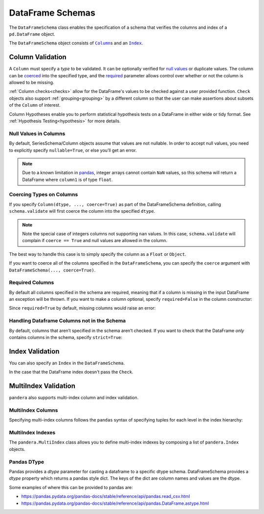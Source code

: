 .. pandera documentation for DataFrameSchemas

.. _DataFrameSchemas:

DataFrame Schemas
=================

The ``DataFrameSchema`` class enables the specification of a schema that
verifies the columns and index of a ``pd.DataFrame`` object.

The ``DataFrameSchema`` object consists of |column|_\s and an |index|_.

.. |column| replace:: ``Column``
.. |index| replace:: ``Index``
.. |coerced| replace:: ``coerce``
.. |strict| replace:: ``strict``

.. testcode:: dataframe_schemas

    import pandera as pa

    from pandera import Column, DataFrameSchema, Check, Index

    schema = DataFrameSchema(
        {
            "column1": Column(pa.Int),
            "column2": Column(pa.Float, Check(lambda s: s < -1.2)),
            # you can provide a list of validators
            "column3": Column(pa.String, [
               Check(lambda s: s.str.startswith("value")),
               Check(lambda s: s.str.split("_", expand=True).shape[1] == 2)
            ]),
        },
        index=Index(pa.Int),
        strict=True,
        coerce=True,
    )

.. _column:

Column Validation
-----------------

A ``Column`` must specify a *type* to be validated. It can be optionally
verified for `null values`_ or duplicate values. The column can be coerced_ into
the specified type, and the required_ parameter allows control over whether or
not the column is allowed to be missing.

:ref:`Column checks<checks>` allow for the DataFrame's values to be
checked against a user provided function. ``Check`` objects also support
:ref:`grouping<grouping>` by a different column so that the user can make
assertions about subsets of the ``Column`` of interest.

Column Hypotheses enable you to perform statistical hypothesis tests on a
DataFrame in either wide or tidy format. See
:ref:`Hypothesis Testing<hypothesis>` for more details.


.. _null values:

Null Values in Columns
~~~~~~~~~~~~~~~~~~~~~~

By default, SeriesSchema/Column objects assume that values are not
nullable. In order to accept null values, you need to explicitly specify
``nullable=True``, or else you’ll get an error.

.. testcode:: null_values_in_columns

   import numpy as np
   import pandas as pd
   import pandera as pa

   from pandera import Check, Column, DataFrameSchema

   df = pd.DataFrame({"column1": [5, 1, np.nan]})

   non_null_schema = DataFrameSchema({
       "column1": Column(pa.Int, Check(lambda x: x > 0))
   })

   non_null_schema.validate(df)

.. testoutput:: null_values_in_columns

    Traceback (most recent call last):
    ...
    SchemaError: non-nullable series contains null values: {2: nan}

.. note:: Due to a known limitation in
    `pandas <http://pandas.pydata.org/pandas-docs/stable/gotchas.html#support-for-integer-na>`__,
    integer arrays cannot contain ``NaN`` values, so this schema will return
    a DataFrame where ``column1`` is of type ``float``.

.. testcode:: null_values_in_columns

   null_schema = DataFrameSchema({
       "column1": Column(pa.Int, Check(lambda x: x > 0), nullable=True)
   })

   print(null_schema.validate(df))

.. testoutput:: null_values_in_columns

       column1
    0      5.0
    1      1.0
    2      NaN

.. _coerced:

Coercing Types on Columns
~~~~~~~~~~~~~~~~~~~~~~~~~

If you specify ``Column(dtype, ..., coerce=True)`` as part of the
DataFrameSchema definition, calling ``schema.validate`` will first
coerce the column into the specified ``dtype``.

.. testcode:: coercing_types_on_columns

    import pandas as pd
    import pandera as pa

    from pandera import Column, DataFrameSchema

    df = pd.DataFrame({"column1": [1, 2, 3]})
    schema = DataFrameSchema({"column1": Column(pa.String, coerce=True)})

    validated_df = schema.validate(df)
    assert isinstance(validated_df.column1.iloc[0], str)

.. note:: Note the special case of integers columns not supporting ``nan``
    values. In this case, ``schema.validate`` will complain if ``coerce == True``
    and null values are allowed in the column.

.. testcode:: coercing_types_on_columns

    df = pd.DataFrame({"column1": [1., 2., 3, pd.np.nan]})
    schema = DataFrameSchema({
        "column1": Column(pa.Int, coerce=True, nullable=True)
    })

    validated_df = schema.validate(df)

.. testoutput:: coercing_types_on_columns

    Traceback (most recent call last):
    ...
    ValueError: cannot convert float NaN to integer


The best way to handle this case is to simply specify the column as a
``Float`` or ``Object``.


.. testcode:: coercing_types_on_columns

    schema_object = DataFrameSchema({
        "column1": Column(pa.Object, coerce=True, nullable=True)
    })
    schema_float = DataFrameSchema({
        "column1": Column(pa.Float, coerce=True, nullable=True)
    })

    print(schema_object.validate(df).dtypes)
    print(schema_float.validate(df).dtypes)

.. testoutput:: coercing_types_on_columns

    column1    object
    dtype: object
    column1    float64
    dtype: object

If you want to coerce all of the columns specified in the
``DataFrameSchema``, you can specify the ``coerce`` argument with
``DataFrameSchema(..., coerce=True)``.

.. _required:

Required Columns
~~~~~~~~~~~~~~~~

By default all columns specified in the schema are required, meaning
that if a column is missing in the input DataFrame an exception will be
thrown. If you want to make a column optional, specify ``required=False``
in the column constructor:

.. testcode:: required_columns

   import pandas as pd
   import pandera as pa

   from pandera import Column, DataFrameSchema

   df = pd.DataFrame({"column2": ["hello", "pandera"]})
   schema = DataFrameSchema({
       "column1": Column(pa.Int, required=False),
       "column2": Column(pa.String)
   })

   validated_df = schema.validate(df)
   print(validated_df)

.. testoutput:: required_columns

       column2
    0    hello
    1  pandera


Since ``required=True`` by default, missing columns would raise an error:

.. testcode:: required_columns

    schema = DataFrameSchema({
        "column1": Column(pa.Int),
        "column2": Column(pa.String),
    })

    schema.validate(df)

.. testoutput:: required_columns

    Traceback (most recent call last):
    ...
    pandera.SchemaError: column 'column1' not in dataframe
       column2
    0    hello
    1  pandera


.. _strict:

Handling Dataframe Columns not in the Schema
~~~~~~~~~~~~~~~~~~~~~~~~~~~~~~~~~~~~~~~~~~~~~~~

By default, columns that aren’t specified in the schema aren’t checked.
If you want to check that the DataFrame *only* contains columns in the
schema, specify ``strict=True``:

.. testcode:: handling_columns_not_in_schema

    import pandas as pd
    import pandera as pa

    from pandera import Column, DataFrameSchema

    schema = DataFrameSchema(
        {"column1": Column(pa.Int)},
        strict=True)

    df = pd.DataFrame({"column2": [1, 2, 3]})

    schema.validate(df)

.. testoutput:: handling_columns_not_in_schema

    Traceback (most recent call last):
    ...
    SchemaError: column 'column2' not in DataFrameSchema {'column1': <Schema Column: 'None' type=int64>}


.. _index:

Index Validation
----------------

You can also specify an ``Index`` in the ``DataFrameSchema``.

.. testcode:: index_validation

    import pandas as pd
    import pandera as pa

    from pandera import Column, DataFrameSchema, Index, Check

    schema = DataFrameSchema(
       columns={"a": Column(pa.Int)},
       index=Index(
           pa.String,
           Check(lambda x: x.str.startswith("index_"))))

    df = pd.DataFrame(
        data={"a": [1, 2, 3]},
        index=["index_1", "index_2", "index_3"])

    print(schema.validate(df))

.. testoutput:: index_validation

             a
    index_1  1
    index_2  2
    index_3  3


In the case that the DataFrame index doesn't pass the ``Check``.

.. testcode:: index_validation

    df = pd.DataFrame(
        data={"a": [1, 2, 3]},
        index=["foo1", "foo2", "foo3"])

    schema.validate(df)

.. testoutput:: index_validation

    Traceback (most recent call last):
    ...
    SchemaError: <Schema Index> failed element-wise validator 0:
    <lambda>
    failure cases:
                 index  count
    failure_case
    foo1           [0]      1
    foo2           [1]      1
    foo3           [2]      1

MultiIndex Validation
---------------------

``pandera`` also supports multi-index column and index validation.


MultiIndex Columns
~~~~~~~~~~~~~~~~~~

Specifying multi-index columns follows the ``pandas`` syntax of specifying tuples
for each level in the index hierarchy:

.. testcode:: multiindex_columns

    import pandas as pd
    import pandera as pa

    from pandera import Column, DataFrameSchema, Index

    schema = DataFrameSchema({
        ("foo", "bar"): Column(pa.Int),
        ("foo", "baz"): Column(pa.String)
    })

    df = pd.DataFrame({
        ("foo", "bar"): [1, 2, 3],
        ("foo", "baz"): ["a", "b", "c"],
    })

    print(schema.validate(df))

.. testoutput:: multiindex_columns
    :options: +NORMALIZE_WHITESPACE

      foo
      bar baz
    0   1   a
    1   2   b
    2   3   c

.. _multiindex:

MultiIndex Indexes
~~~~~~~~~~~~~~~~~~

The ``pandera.MultiIndex`` class allows you to define multi-index indexes by
composing a list of ``pandera.Index`` objects.

.. testcode:: multiindex_indexes

  import pandas as pd
  import pandera as pa

  from pandera import Column, DataFrameSchema, Index, MultiIndex, Check

  schema = DataFrameSchema(
      columns={"column1": Column(pa.Int)},
      index=MultiIndex([
          Index(pa.String,
                Check(lambda s: s.isin(["foo", "bar"])),
                name="index0"),
          Index(pa.Int, name="index1"),
      ])
  )

  df = pd.DataFrame(
      data={"column1": [1, 2, 3]},
      index=pd.MultiIndex(
          levels=[["foo", "bar"], [0, 1, 2, 3, 4]],
          labels=[[0, 1, 0], [0, 1, 2]],
          names=["index0", "index1"],
      )
  )

  print(schema.validate(df))

.. testoutput:: multiindex_indexes
    :options: +NORMALIZE_WHITESPACE

                   column1
    index0 index1
    foo    0             1
    bar    1             2
    foo    2             3


Pandas DType
~~~~~~~~~~~~~~~~~~

Pandas provides a `dtype` parameter for casting a dataframe to a specific dtype
schema. DataFrameSchema provides a `dtype` property which returns a pandas style
dict. The keys of the dict are column names and values are the dtype.

Some examples of where this can be provided to pandas are:

- https://pandas.pydata.org/pandas-docs/stable/reference/api/pandas.read_csv.html
- https://pandas.pydata.org/pandas-docs/stable/reference/api/pandas.DataFrame.astype.html

.. testcode:: dataframe_dtype

  import pandas as pd
  import pandera as pa

  from pandera import Column, DataFrameSchema, Index, MultiIndex, Check

  schema = DataFrameSchema(
      columns={
        "column1": Column(pa.Int),
        "column2": Column(pa.Category),
        "column3": Column(pa.Bool)
      },
  )

  df = pd.DataFrame.from_dict({
    "a": {"column1": 1, "column2": "valueA", "column3": True},
    "b": {"column1": 1, "column2": "valueA", "column3": True},
    },
    orient="index"
  ).astype(schema.dtype)

  print(schema.validate(df))

.. testoutput:: dataframe_dtype
    :options: +NORMALIZE_WHITESPACE

       column1 column2  column3
    a        1  valueA     True
    b        1  valueB     True
